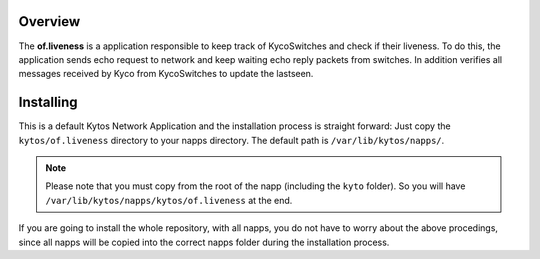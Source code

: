 Overview
========

The **of.liveness** is a application responsible to keep track of KycoSwitches
and check if their liveness. To do this, the application sends echo request
to network and keep waiting echo reply packets from switches. In addition
verifies all messages received by Kyco from KycoSwitches to update the lastseen.

Installing
==========

This is a default Kytos Network Application and the installation process is
straight forward: Just copy the ``kytos/of.liveness`` directory to your napps
directory. The default path is ``/var/lib/kytos/napps/``.

.. note:: Please note that you must copy from the root of the napp (including
    the ``kyto`` folder). So you will have
    ``/var/lib/kytos/napps/kytos/of.liveness`` at the end.

If you are going to install the whole repository, with all napps, you do not
have to worry about the above procedings, since all napps will be copied into
the correct napps folder during the installation process.
